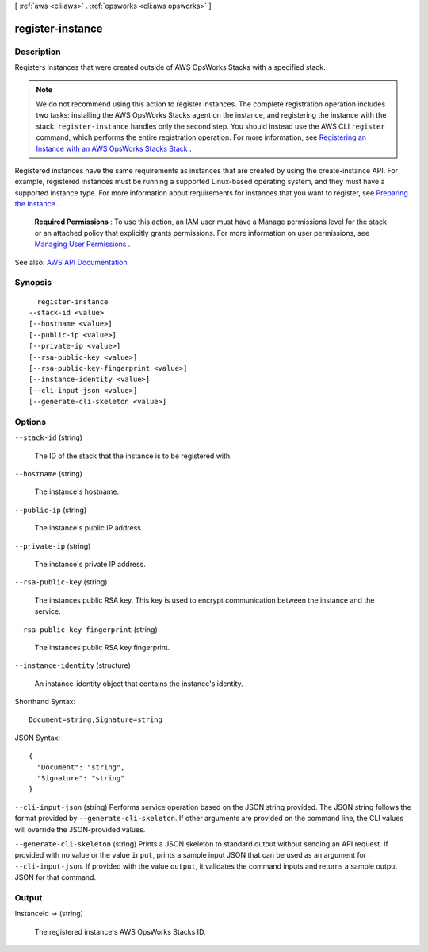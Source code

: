 [ :ref:`aws <cli:aws>` . :ref:`opsworks <cli:aws opsworks>` ]

.. _cli:aws opsworks register-instance:


*****************
register-instance
*****************



===========
Description
===========



Registers instances that were created outside of AWS OpsWorks Stacks with a specified stack.

 

.. note::

   

  We do not recommend using this action to register instances. The complete registration operation includes two tasks: installing the AWS OpsWorks Stacks agent on the instance, and registering the instance with the stack. ``register-instance`` handles only the second step. You should instead use the AWS CLI ``register`` command, which performs the entire registration operation. For more information, see `Registering an Instance with an AWS OpsWorks Stacks Stack <http://docs.aws.amazon.com/opsworks/latest/userguide/registered-instances-register.html>`_ .

   

 

Registered instances have the same requirements as instances that are created by using the  create-instance API. For example, registered instances must be running a supported Linux-based operating system, and they must have a supported instance type. For more information about requirements for instances that you want to register, see `Preparing the Instance <http://docs.aws.amazon.com/opsworks/latest/userguide/registered-instances-register-registering-preparer.html>`_ .

 

 **Required Permissions** : To use this action, an IAM user must have a Manage permissions level for the stack or an attached policy that explicitly grants permissions. For more information on user permissions, see `Managing User Permissions <http://docs.aws.amazon.com/opsworks/latest/userguide/opsworks-security-users.html>`_ .



See also: `AWS API Documentation <https://docs.aws.amazon.com/goto/WebAPI/opsworks-2013-02-18/RegisterInstance>`_


========
Synopsis
========

::

    register-instance
  --stack-id <value>
  [--hostname <value>]
  [--public-ip <value>]
  [--private-ip <value>]
  [--rsa-public-key <value>]
  [--rsa-public-key-fingerprint <value>]
  [--instance-identity <value>]
  [--cli-input-json <value>]
  [--generate-cli-skeleton <value>]




=======
Options
=======

``--stack-id`` (string)


  The ID of the stack that the instance is to be registered with.

  

``--hostname`` (string)


  The instance's hostname.

  

``--public-ip`` (string)


  The instance's public IP address.

  

``--private-ip`` (string)


  The instance's private IP address.

  

``--rsa-public-key`` (string)


  The instances public RSA key. This key is used to encrypt communication between the instance and the service.

  

``--rsa-public-key-fingerprint`` (string)


  The instances public RSA key fingerprint.

  

``--instance-identity`` (structure)


  An instance-identity object that contains the instance's identity.

  



Shorthand Syntax::

    Document=string,Signature=string




JSON Syntax::

  {
    "Document": "string",
    "Signature": "string"
  }



``--cli-input-json`` (string)
Performs service operation based on the JSON string provided. The JSON string follows the format provided by ``--generate-cli-skeleton``. If other arguments are provided on the command line, the CLI values will override the JSON-provided values.

``--generate-cli-skeleton`` (string)
Prints a JSON skeleton to standard output without sending an API request. If provided with no value or the value ``input``, prints a sample input JSON that can be used as an argument for ``--cli-input-json``. If provided with the value ``output``, it validates the command inputs and returns a sample output JSON for that command.



======
Output
======

InstanceId -> (string)

  

  The registered instance's AWS OpsWorks Stacks ID.

  

  

